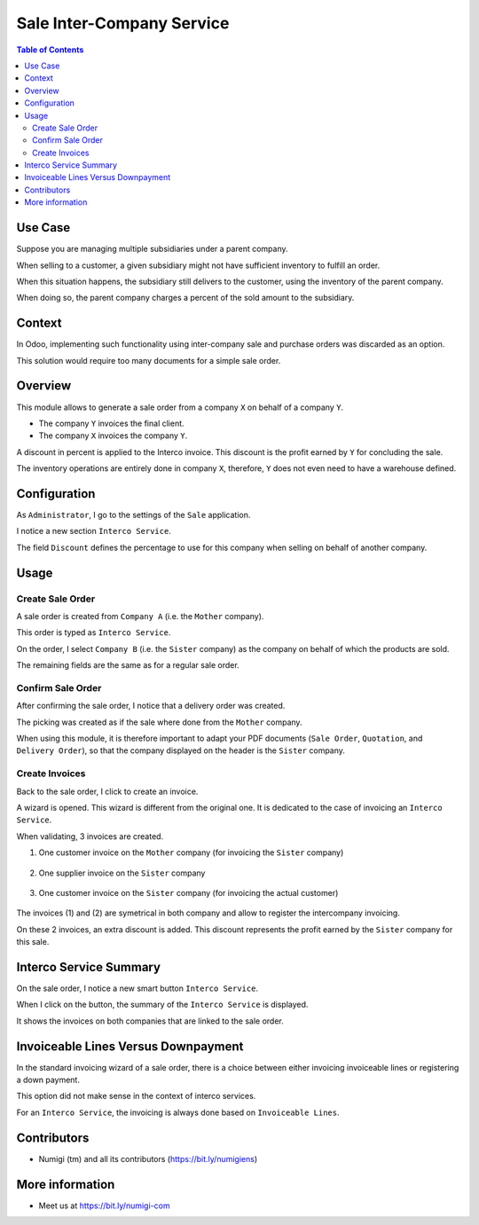 Sale Inter-Company Service
==========================

.. contents:: Table of Contents

Use Case
--------
Suppose you are managing multiple subsidiaries under a parent company.

When selling to a customer, a given subsidiary might not have sufficient inventory to fulfill an order.

When this situation happens, the subsidiary still delivers to the customer, using
the inventory of the parent company.

When doing so, the parent company charges a percent of the sold amount to the subsidiary.

Context
-------
In Odoo, implementing such functionality using inter-company sale and purchase orders
was discarded as an option.

This solution would require too many documents for a simple sale order.

Overview
--------
This module allows to generate a sale order from a company ``X`` on behalf of a company ``Y``.

* The company ``Y`` invoices the final client.
* The company ``X`` invoices the company ``Y``.

A discount in percent is applied to the Interco invoice.
This discount is the profit earned by ``Y`` for concluding the sale.

The inventory operations are entirely done in company ``X``,
therefore, ``Y`` does not even need to have a warehouse defined.

Configuration
-------------
As ``Administrator``, I go to the settings of the ``Sale`` application.

I notice a new section ``Interco Service``.

.. image:: static/description/sale_settings.png

The field ``Discount`` defines the percentage to use for this company when selling on
behalf of another company.

Usage
-----

Create Sale Order
*****************
A sale order is created from ``Company A`` (i.e. the ``Mother`` company).

This order is typed as ``Interco Service``.

.. image:: static/description/sale_order_interco_service.png

On the order, I select ``Company B`` (i.e. the ``Sister`` company) as the company on behalf of which the products are sold.

.. image:: static/description/sale_order_company.png

The remaining fields are the same as for a regular sale order.

Confirm Sale Order
******************
After confirming the sale order, I notice that a delivery order was created.

.. image:: static/description/sale_order_picking.png

The picking was created as if the sale where done from the ``Mother`` company.

.. image:: static/description/picking_form.png

When using this module, it is therefore important to adapt your PDF documents (``Sale Order``, ``Quotation``, and ``Delivery Order``),
so that the company displayed on the header is the ``Sister`` company.

Create Invoices
***************
Back to the sale order, I click to create an invoice.

.. image:: static/description/sale_order_create_invoice.png

A wizard is opened. This wizard is different from the original one.
It is dedicated to the case of invoicing an ``Interco Service``.

When validating, 3 invoices are created.

1. One customer invoice on the ``Mother`` company (for invoicing the ``Sister`` company)

	.. image:: static/description/customer_invoice_mother_company.png

2. One supplier invoice on the ``Sister`` company

	.. image:: static/description/supplier_invoice_sister_company.png

3. One customer invoice on the ``Sister`` company (for invoicing the actual customer)

	.. image:: static/description/customer_invoice_sister_company.png

The invoices (1) and (2) are symetrical in both company
and allow to register the intercompany invoicing.

On these 2 invoices, an extra discount is added.
This discount represents the profit earned by the ``Sister`` company for this sale.

Interco Service Summary
-----------------------
On the sale order, I notice a new smart button ``Interco Service``.

.. image:: static/description/sale_order_smart_button.png

When I click on the button, the summary of the ``Interco Service`` is displayed.

.. image:: static/description/interco_service_summary.png

It shows the invoices on both companies that are linked to the sale order.

Invoiceable Lines Versus Downpayment
------------------------------------
In the standard invoicing wizard of a sale order, there is a choice between
either invoicing invoiceable lines or registering a down payment.

.. image:: static/description/sale_order_standard_wizard.png

This option did not make sense in the context of interco services.

For an ``Interco Service``, the invoicing is always done based on ``Invoiceable Lines``.

Contributors
------------
* Numigi (tm) and all its contributors (https://bit.ly/numigiens)

More information
----------------
* Meet us at https://bit.ly/numigi-com
